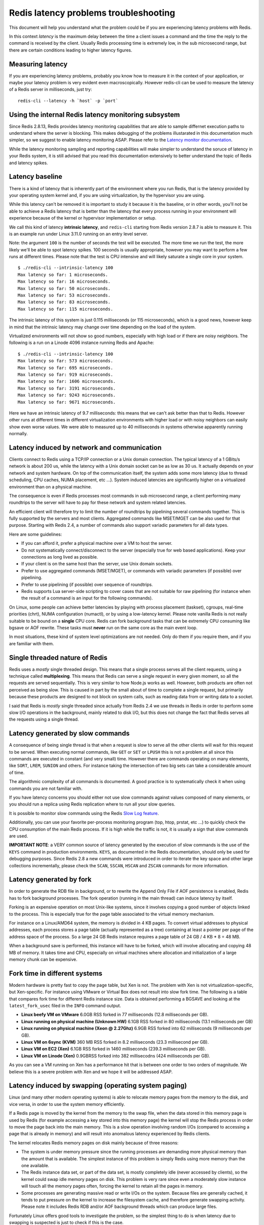 Redis latency problems troubleshooting
======================================

This document will help you understand what the problem could be if you
are experiencing latency problems with Redis.

In this context *latency* is the maximum delay between the time a client
issues a command and the time the reply to the command is received by
the client. Usually Redis processing time is extremely low, in the sub
microsecond range, but there are certain conditions leading to higher
latency figures.

Measuring latency
-----------------

If you are experiencing latency problems, probably you know how to
measure it in the context of your application, or maybe your latency
problem is very evident even macroscopically. However redis-cli can be
used to measure the latency of a Redis server in milliseconds, just try:

::

    redis-cli --latency -h `host` -p `port`

Using the internal Redis latency monitoring subsystem
-----------------------------------------------------

Since Redis 2.8.13, Redis provides latency monitoring capabilities that
are able to sample differnet execution paths to understand where the
server is blocking. This makes debugging of the problems illustarated in
this documentation much simpler, so we suggest to enable latency
monitoring ASAP. Please refer to the `Latency monitor
documentation </topics/latency-monitor>`__.

While the latency monitoring sampling and reporting capabilities will
make simpler to understand the soruce of latency in your Redis system,
it is still advised that you read this documentation extensively to
better understand the topic of Redis and latency spikes.

Latency baseline
----------------

There is a kind of latency that is inherently part of the environment
where you run Redis, that is the latency provided by your operating
system kernel and, if you are using virtualization, by the hypervisor
you are using.

While this latency can't be removed it is important to study it because
it is the baseline, or in other words, you'll not be able to achieve a
Redis latency that is better than the latency that every process running
in your environment will experience because of the kernel or hypervisor
implementation or setup.

We call this kind of latency **intrinsic latency**, and ``redis-cli``
starting from Redis version 2.8.7 is able to measure it. This is an
example run under Linux 3.11.0 running on an entry level server.

Note: the argument ``100`` is the number of seconds the test will be
executed. The more time we run the test, the more likely we'll be able
to spot latency spikes. 100 seconds is usually appropriate, however you
may want to perform a few runs at different times. Please note that the
test is CPU intensive and will likely saturate a single core in your
system.

::

    $ ./redis-cli --intrinsic-latency 100
    Max latency so far: 1 microseconds.
    Max latency so far: 16 microseconds.
    Max latency so far: 50 microseconds.
    Max latency so far: 53 microseconds.
    Max latency so far: 83 microseconds.
    Max latency so far: 115 microseconds.

The intrinsic latency of this system is just 0.115 milliseconds (or 115
microseconds), which is a good news, however keep in mind that the
intrinsic latency may change over time depending on the load of the
system.

Virtualized environments will not show so good numbers, especially with
high load or if there are noisy neighbors. The following is a run on a
Linode 4096 instance running Redis and Apache:

::

    $ ./redis-cli --intrinsic-latency 100
    Max latency so far: 573 microseconds.
    Max latency so far: 695 microseconds.
    Max latency so far: 919 microseconds.
    Max latency so far: 1606 microseconds.
    Max latency so far: 3191 microseconds.
    Max latency so far: 9243 microseconds.
    Max latency so far: 9671 microseconds.

Here we have an intrinsic latency of 9.7 milliseconds: this means that
we can't ask better than that to Redis. However other runs at different
times in different virtualization environments with higher load or with
noisy neighbors can easily show even worse values. We were able to
measured up to 40 milliseconds in systems otherwise apparently running
normally.

Latency induced by network and communication
--------------------------------------------

Clients connect to Redis using a TCP/IP connection or a Unix domain
connection. The typical latency of a 1 GBits/s network is about 200 us,
while the latency with a Unix domain socket can be as low as 30 us. It
actually depends on your network and system hardware. On top of the
communication itself, the system adds some more latency (due to thread
scheduling, CPU caches, NUMA placement, etc ...). System induced
latencies are significantly higher on a virtualized environment than on
a physical machine.

The consequence is even if Redis processes most commands in sub
microsecond range, a client performing many roundtrips to the server
will have to pay for these network and system related latencies.

An efficient client will therefore try to limit the number of roundtrips
by pipelining several commands together. This is fully supported by the
servers and most clients. Aggregated commands like MSET/MGET can be also
used for that purpose. Starting with Redis 2.4, a number of commands
also support variadic parameters for all data types.

Here are some guidelines:

-  If you can afford it, prefer a physical machine over a VM to host the
   server.
-  Do not systematically connect/disconnect to the server (especially
   true for web based applications). Keep your connections as long lived
   as possible.
-  If your client is on the same host than the server, use Unix domain
   sockets.
-  Prefer to use aggregated commands (MSET/MGET), or commands with
   variadic parameters (if possible) over pipelining.
-  Prefer to use pipelining (if possible) over sequence of roundtrips.
-  Redis supports Lua server-side scripting to cover cases that are not
   suitable for raw pipelining (for instance when the result of a
   command is an input for the following commands).

On Linux, some people can achieve better latencies by playing with
process placement (taskset), cgroups, real-time priorities (chrt), NUMA
configuration (numactl), or by using a low-latency kernel. Please note
vanilla Redis is not really suitable to be bound on a **single** CPU
core. Redis can fork background tasks that can be extremely CPU
consuming like bgsave or AOF rewrite. These tasks must **never** run on
the same core as the main event loop.

In most situations, these kind of system level optimizations are not
needed. Only do them if you require them, and if you are familiar with
them.

Single threaded nature of Redis
-------------------------------

Redis uses a *mostly* single threaded design. This means that a single
process serves all the client requests, using a technique called
**multiplexing**. This means that Redis can serve a single request in
every given moment, so all the requests are served sequentially. This is
very similar to how Node.js works as well. However, both products are
often not perceived as being slow. This is caused in part by the small
about of time to complete a single request, but primarily because these
products are designed to not block on system calls, such as reading data
from or writing data to a socket.

I said that Redis is *mostly* single threaded since actually from Redis
2.4 we use threads in Redis in order to perform some slow I/O operations
in the background, mainly related to disk I/O, but this does not change
the fact that Redis serves all the requests using a single thread.

Latency generated by slow commands
----------------------------------

A consequence of being single thread is that when a request is slow to
serve all the other clients will wait for this request to be served.
When executing normal commands, like ``GET`` or ``SET`` or ``LPUSH``
this is not a problem at all since this commands are executed in
constant (and very small) time. However there are commands operating on
many elements, like ``SORT``, ``LREM``, ``SUNION`` and others. For
instance taking the intersection of two big sets can take a considerable
amount of time.

The algorithmic complexity of all commands is documented. A good
practice is to systematically check it when using commands you are not
familiar with.

If you have latency concerns you should either not use slow commands
against values composed of many elements, or you should run a replica
using Redis replication where to run all your slow queries.

It is possible to monitor slow commands using the Redis `Slow Log
feature </commands/slowlog>`__.

Additionally, you can use your favorite per-process monitoring program
(top, htop, prstat, etc ...) to quickly check the CPU consumption of the
main Redis process. If it is high while the traffic is not, it is
usually a sign that slow commands are used.

**IMPORTANT NOTE**: a VERY common source of latency generated by the
execution of slow commands is the use of the ``KEYS`` command in
production environments. ``KEYS``, as documented in the Redis
documentation, should only be used for debugging purposes. Since Redis
2.8 a new commands were introduced in order to iterate the key space and
other large collections incrementally, please check the ``SCAN``,
``SSCAN``, ``HSCAN`` and ``ZSCAN`` commands for more information.

Latency generated by fork
-------------------------

In order to generate the RDB file in background, or to rewrite the
Append Only File if AOF persistence is enabled, Redis has to fork
background processes. The fork operation (running in the main thread)
can induce latency by itself.

Forking is an expensive operation on most Unix-like systems, since it
involves copying a good number of objects linked to the process. This is
especially true for the page table associated to the virtual memory
mechanism.

For instance on a Linux/AMD64 system, the memory is divided in 4 KB
pages. To convert virtual addresses to physical addresses, each process
stores a page table (actually represented as a tree) containing at least
a pointer per page of the address space of the process. So a large 24 GB
Redis instance requires a page table of 24 GB / 4 KB \* 8 = 48 MB.

When a background save is performed, this instance will have to be
forked, which will involve allocating and copying 48 MB of memory. It
takes time and CPU, especially on virtual machines where allocation and
initialization of a large memory chunk can be expensive.

Fork time in different systems
------------------------------

Modern hardware is pretty fast to copy the page table, but Xen is not.
The problem with Xen is not virtualization-specific, but Xen-specific.
For instance using VMware or Virtual Box does not result into slow fork
time. The following is a table that compares fork time for different
Redis instance size. Data is obtained performing a BGSAVE and looking at
the ``latest_fork_usec`` filed in the ``INFO`` command output.

-  **Linux beefy VM on VMware** 6.0GB RSS forked in 77 milliseconds
   (12.8 milliseconds per GB).
-  **Linux running on physical machine (Unknown HW)** 6.1GB RSS forked
   in 80 milliseconds (13.1 milliseconds per GB)
-  **Linux running on physical machine (Xeon @ 2.27Ghz)** 6.9GB RSS
   forked into 62 milliseconds (9 milliseconds per GB).
-  **Linux VM on 6sync (KVM)** 360 MB RSS forked in 8.2 milliseconds
   (23.3 millisecond per GB).
-  **Linux VM on EC2 (Xen)** 6.1GB RSS forked in 1460 milliseconds
   (239.3 milliseconds per GB).
-  **Linux VM on Linode (Xen)** 0.9GBRSS forked into 382 millisecodns
   (424 milliseconds per GB).

As you can see a VM running on Xen has a performance hit that is between
one order to two orders of magnitude. We believe this is a severe
problem with Xen and we hope it will be addressed ASAP.

Latency induced by swapping (operating system paging)
-----------------------------------------------------

Linux (and many other modern operating systems) is able to relocate
memory pages from the memory to the disk, and vice versa, in order to
use the system memory efficiently.

If a Redis page is moved by the kernel from the memory to the swap file,
when the data stored in this memory page is used by Redis (for example
accessing a key stored into this memory page) the kernel will stop the
Redis process in order to move the page back into the main memory. This
is a slow operation involving random I/Os (compared to accessing a page
that is already in memory) and will result into anomalous latency
experienced by Redis clients.

The kernel relocates Redis memory pages on disk mainly because of three
reasons:

-  The system is under memory pressure since the running processes are
   demanding more physical memory than the amount that is available. The
   simplest instance of this problem is simply Redis using more memory
   than the one available.
-  The Redis instance data set, or part of the data set, is mostly
   completely idle (never accessed by clients), so the kernel could swap
   idle memory pages on disk. This problem is very rare since even a
   moderately slow instance will touch all the memory pages often,
   forcing the kernel to retain all the pages in memory.
-  Some processes are generating massive read or write I/Os on the
   system. Because files are generally cached, it tends to put pressure
   on the kernel to increase the filesystem cache, and therefore
   generate swapping activity. Please note it includes Redis RDB and/or
   AOF background threads which can produce large files.

Fortunately Linux offers good tools to investigate the problem, so the
simplest thing to do is when latency due to swapping is suspected is
just to check if this is the case.

The first thing to do is to checking the amount of Redis memory that is
swapped on disk. In order to do so you need to obtain the Redis instance
pid:

::

    $ redis-cli info | grep process_id
    process_id:5454

Now enter the /proc file system directory for this process:

::

    $ cd /proc/5454

Here you'll find a file called **smaps** that describes the memory
layout of the Redis process (assuming you are using Linux 2.6.16 or
newer). This file contains very detailed information about our process
memory maps, and one field called **Swap** is exactly what we are
looking for. However there is not just a single swap field since the
smaps file contains the different memory maps of our Redis process (The
memory layout of a process is more complex than a simple linear array of
pages).

Since we are interested in all the memory swapped by our process the
first thing to do is to grep for the Swap field across all the file:

::

    $ cat smaps | grep 'Swap:'
    Swap:                  0 kB
    Swap:                  0 kB
    Swap:                  0 kB
    Swap:                  0 kB
    Swap:                  0 kB
    Swap:                 12 kB
    Swap:                156 kB
    Swap:                  8 kB
    Swap:                  0 kB
    Swap:                  0 kB
    Swap:                  0 kB
    Swap:                  0 kB
    Swap:                  0 kB
    Swap:                  0 kB
    Swap:                  0 kB
    Swap:                  0 kB
    Swap:                  0 kB
    Swap:                  4 kB
    Swap:                  0 kB
    Swap:                  0 kB
    Swap:                  4 kB
    Swap:                  0 kB
    Swap:                  0 kB
    Swap:                  4 kB
    Swap:                  4 kB
    Swap:                  0 kB
    Swap:                  0 kB
    Swap:                  0 kB
    Swap:                  0 kB
    Swap:                  0 kB

If everything is 0 kb, or if there are sporadic 4k entries, everything
is perfectly normal. Actually in our example instance (the one of a real
web site running Redis and serving hundreds of users every second) there
are a few entries that show more swapped pages. To investigate if this
is a serious problem or not we change our command in order to also print
the size of the memory map:

::

    $ cat smaps | egrep '^(Swap|Size)'
    Size:                316 kB
    Swap:                  0 kB
    Size:                  4 kB
    Swap:                  0 kB
    Size:                  8 kB
    Swap:                  0 kB
    Size:                 40 kB
    Swap:                  0 kB
    Size:                132 kB
    Swap:                  0 kB
    Size:             720896 kB
    Swap:                 12 kB
    Size:               4096 kB
    Swap:                156 kB
    Size:               4096 kB
    Swap:                  8 kB
    Size:               4096 kB
    Swap:                  0 kB
    Size:                  4 kB
    Swap:                  0 kB
    Size:               1272 kB
    Swap:                  0 kB
    Size:                  8 kB
    Swap:                  0 kB
    Size:                  4 kB
    Swap:                  0 kB
    Size:                 16 kB
    Swap:                  0 kB
    Size:                 84 kB
    Swap:                  0 kB
    Size:                  4 kB
    Swap:                  0 kB
    Size:                  4 kB
    Swap:                  0 kB
    Size:                  8 kB
    Swap:                  4 kB
    Size:                  8 kB
    Swap:                  0 kB
    Size:                  4 kB
    Swap:                  0 kB
    Size:                  4 kB
    Swap:                  4 kB
    Size:                144 kB
    Swap:                  0 kB
    Size:                  4 kB
    Swap:                  0 kB
    Size:                  4 kB
    Swap:                  4 kB
    Size:                 12 kB
    Swap:                  4 kB
    Size:                108 kB
    Swap:                  0 kB
    Size:                  4 kB
    Swap:                  0 kB
    Size:                  4 kB
    Swap:                  0 kB
    Size:                272 kB
    Swap:                  0 kB
    Size:                  4 kB
    Swap:                  0 kB

As you can see from the output, there is a map of 720896 kB (with just
12 kB swapped) and 156 kb more swapped in another map: basically a very
small amount of our memory is swapped so this is not going to create any
problem at all.

If instead a non trivial amount of the process memory is swapped on disk
your latency problems are likely related to swapping. If this is the
case with your Redis instance you can further verify it using the
**vmstat** command:

::

    $ vmstat 1
    procs -----------memory---------- ---swap-- -----io---- -system-- ----cpu----
     r  b   swpd   free   buff  cache   si   so    bi    bo   in   cs us sy id wa
     0  0   3980 697932 147180 1406456    0    0     2     2    2    0  4  4 91  0
     0  0   3980 697428 147180 1406580    0    0     0     0 19088 16104  9  6 84  0
     0  0   3980 697296 147180 1406616    0    0     0    28 18936 16193  7  6 87  0
     0  0   3980 697048 147180 1406640    0    0     0     0 18613 15987  6  6 88  0
     2  0   3980 696924 147180 1406656    0    0     0     0 18744 16299  6  5 88  0
     0  0   3980 697048 147180 1406688    0    0     0     4 18520 15974  6  6 88  0

^C

The interesting part of the output for our needs are the two columns
**si** and **so**, that counts the amount of memory swapped from/to the
swap file. If you see non zero counts in those two columns then there is
swapping activity in your system.

Finally, the **iostat** command can be used to check the global I/O
activity of the system.

::

    $ iostat -xk 1
    avg-cpu:  %user   %nice %system %iowait  %steal   %idle
              13.55    0.04    2.92    0.53    0.00   82.95

    Device:         rrqm/s   wrqm/s     r/s     w/s    rkB/s    wkB/s avgrq-sz avgqu-sz   await  svctm  %util
    sda               0.77     0.00    0.01    0.00     0.40     0.00    73.65     0.00    3.62   2.58   0.00
    sdb               1.27     4.75    0.82    3.54    38.00    32.32    32.19     0.11   24.80   4.24   1.85

If your latency problem is due to Redis memory being swapped on disk you
need to lower the memory pressure in your system, either adding more RAM
if Redis is using more memory than the available, or avoiding running
other memory hungry processes in the same system.

Latency due to AOF and disk I/O
-------------------------------

Another source of latency is due to the Append Only File support on
Redis. The AOF basically uses two system calls to accomplish its work.
One is write(2) that is used in order to write data to the append only
file, and the other one is fdatasync(2) that is used in order to flush
the kernel file buffer on disk in order to ensure the durability level
specified by the user.

Both the write(2) and fdatasync(2) calls can be source of latency. For
instance write(2) can block both when there is a system wide sync in
progress, or when the output buffers are full and the kernel requires to
flush on disk in order to accept new writes.

The fdatasync(2) call is a worse source of latency as with many
combinations of kernels and file systems used it can take from a few
milliseconds to a few seconds to complete, especially in the case of
some other process doing I/O. For this reason when possible Redis does
the fdatasync(2) call in a different thread since Redis 2.4.

We'll see how configuration can affect the amount and source of latency
when using the AOF file.

The AOF can be configured to perform an fsync on disk in three different
ways using the **appendfsync** configuration option (this setting can be
modified at runtime using the **CONFIG SET** command).

-  When appendfsync is set to the value of **no** Redis performs no
   fsync. In this configuration the only source of latency can be
   write(2). When this happens usually there is no solution since simply
   the disk can't cope with the speed at which Redis is receiving data,
   however this is uncommon if the disk is not seriously slowed down by
   other processes doing I/O.

-  When appendfsync is set to the value of **everysec** Redis performs
   an fsync every second. It uses a different thread, and if the fsync
   is still in progress Redis uses a buffer to delay the write(2) call
   up to two seconds (since write would block on Linux if an fsync is in
   progress against the same file). However if the fsync is taking too
   long Redis will eventually perform the write(2) call even if the
   fsync is still in progress, and this can be a source of latency.

-  When appendfsync is set to the value of **always** an fsync is
   performed at every write operation before replying back to the client
   with an OK code (actually Redis will try to cluster many commands
   executed at the same time into a single fsync). In this mode
   performances are very low in general and it is strongly recommended
   to use a fast disk and a file system implementation that can perform
   the fsync in short time.

Most Redis users will use either the **no** or **everysec** setting for
the appendfsync configuration directive. The suggestion for minimum
latency is to avoid other processes doing I/O in the same system. Using
an SSD disk can help as well, but usually even non SSD disks perform
well with the append only file if the disk is spare as Redis writes to
the append only file without performing any seek.

If you want to investigate your latency issues related to the append
only file you can use the strace command under Linux:

::

    sudo strace -p $(pidof redis-server) -T -e trace=fdatasync

The above command will show all the fdatasync(2) system calls performed
by Redis in the main thread. With the above command you'll not see the
fdatasync system calls performed by the background thread when the
appendfsync config option is set to **everysec**. In order to do so just
add the -f switch to strace.

If you wish you can also see both fdatasync and write system calls with
the following command:

::

    sudo strace -p $(pidof redis-server) -T -e trace=fdatasync,write

However since write(2) is also used in order to write data to the client
sockets this will likely show too many things unrelated to disk I/O.
Apparently there is no way to tell strace to just show slow system calls
so I use the following command:

::

    sudo strace -f -p $(pidof redis-server) -T -e trace=fdatasync,write 2>&1 | grep -v '0.0' | grep -v unfinished

Latency generated by expires
----------------------------

Redis evict expired keys in two ways:

-  One *lazy* way expires a key when it is requested by a command, but
   it is found to be already expired.
-  One *active* way expires a few keys every 100 milliseconds.

The active expiring is designed to be adaptive. An expire cycle is
started every 100 milliseconds (10 times per second), and will do the
following:

-  Sample ``REDIS_EXPIRELOOKUPS_PER_CRON`` keys, evicting all the keys
   already expired.
-  If the more than 25% of the keys were found expired, repeat.

Given that ``REDIS_EXPIRELOOKUPS_PER_CRON`` is set to 10 by default, and
the process is performed ten times per second, usually just 100 keys per
second are actively expired. This is enough to clean the DB fast enough
even when already expired keys are not accessed for a long time, so that
the *lazy* algorithm does not help. At the same time expiring just 100
keys per second has no effects in the latency a Redis instance.

However the algorithm is adaptive and will loop if it founds more than
25% of keys already expired in the set of sampled keys. But given that
we run the algorithm ten times per second, this means that the unlucky
event of more than 25% of the keys in our random sample are expiring at
least *in the same second*.

Basically this means that **if the database contains has many many keys
expiring in the same second, and this keys are at least 25% of the
current population of keys with an expire set**, Redis can block in
order to reach back a percentage of keys already expired that is less
than 25%.

This approach is needed in order to avoid using too much memory for keys
that area already expired, and usually is absolutely harmless since it's
strange that a big number of keys are going to expire in the same exact
second, but it is not impossible that the user used ``EXPIREAT``
extensively with the same Unix time.

In short: be aware that many keys expiring at the same moment can be a
source of latency.

Redis software watchdog
-----------------------

Redis 2.6 introduces the *Redis Software Watchdog* that is a debugging
tool designed to track those latency problems that for one reason or the
other esacped an analysis using normal tools.

The software watchdog is an experimental feature. While it is designed
to be used in production enviroments care should be taken to backup the
database before proceeding as it could possibly have unexpected
interactions with the normal execution of the Redis server.

It is important to use it only as *last resort* when there is no way to
track the issue by other means.

This is how this feature works:

-  The user enables the softare watchdog using te ``CONFIG SET``
   command.
-  Redis starts monitoring itself constantly.
-  If Redis detects that the server is blocked into some operation that
   is not returning fast enough, and that may be the source of the
   latency issue, a low level report about where the server is blocked
   is dumped on the log file.
-  The user contacts the developers writing a message in the Redis
   Google Group, including the watchdog report in the message.

Note that this feature can not be enabled using the redis.conf file,
because it is designed to be enabled only in already running instances
and only for debugging purposes.

To enable the feature just use the following:

::

    CONFIG SET watchdog-period 500

The period is specified in milliseconds. In the above example I
specified to log latency issues only if the server detects a delay of
500 milliseconds or greater. The minimum configurable period is 200
milliseconds.

When you are done with the software watchdog you can turn it off setting
the ``watchdog-period`` parameter to 0. **Important:** remember to do
this because keeping the instance with the watchdog turned on for a
longer time than needed is generally not a good idea.

The following is an example of what you'll see printed in the log file
once the software watchdog detects a delay longer than the configured
one:

::

    [8547 | signal handler] (1333114359)
    --- WATCHDOG TIMER EXPIRED ---
    /lib/libc.so.6(nanosleep+0x2d) [0x7f16b5c2d39d]
    /lib/libpthread.so.0(+0xf8f0) [0x7f16b5f158f0]
    /lib/libc.so.6(nanosleep+0x2d) [0x7f16b5c2d39d]
    /lib/libc.so.6(usleep+0x34) [0x7f16b5c62844]
    ./redis-server(debugCommand+0x3e1) [0x43ab41]
    ./redis-server(call+0x5d) [0x415a9d]
    ./redis-server(processCommand+0x375) [0x415fc5]
    ./redis-server(processInputBuffer+0x4f) [0x4203cf]
    ./redis-server(readQueryFromClient+0xa0) [0x4204e0]
    ./redis-server(aeProcessEvents+0x128) [0x411b48]
    ./redis-server(aeMain+0x2b) [0x411dbb]
    ./redis-server(main+0x2b6) [0x418556]
    /lib/libc.so.6(__libc_start_main+0xfd) [0x7f16b5ba1c4d]
    ./redis-server() [0x411099]
    ------

Note: in the example the **DEBUG SLEEP** command was used in order to
block the server. The stack trace is different if the server blocks in a
different context.

If you happen to collect multiple watchdog stack traces you are
encouraged to send everything to the Redis Google Group: the more traces
we obtain, the simpler it will be to understand what the problem with
your instance is.

APPENDIX A: Experimenting with huge pages
-----------------------------------------

Latency introduced by fork can be mitigated using huge pages at the cost
of a bigger memory usage during persistence. The following appeindex
describe in details this feature as implemented in the Linux kernel.

Some CPUs can use different page size though. AMD and Intel CPUs can
support 2 MB page size if needed. These pages are nicknamed *huge
pages*. Some operating systems can optimize page size in real time,
transparently aggregating small pages into huge pages on the fly.

On Linux, explicit huge pages management has been introduced in 2.6.16,
and implicit transparent huge pages are available starting in 2.6.38. If
you run recent Linux distributions (for example RH 6 or derivatives),
transparent huge pages can be activated, and you can use a vanilla Redis
version with them.

This is the preferred way to experiment/use with huge pages on Linux.

Now, if you run older distributions (RH 5, SLES 10-11, or derivatives),
and not afraid of a few hacks, Redis requires to be patched in order to
support huge pages.

The first step would be to read `Mel Gorman's primer on huge
pages <http://lwn.net/Articles/374424/>`__

There are currently two ways to patch Redis to support huge pages.

-  For Redis 2.4, the embedded jemalloc allocator must be patched.
   `patch <https://gist.github.com/1171054>`__ by Pieter Noordhuis. Note
   this patch relies on the anonymous mmap huge page support, only
   available starting 2.6.32, so this method cannot be used for older
   distributions (RH 5, SLES 10, and derivatives).

-  For Redis 2.2, or 2.4 with the libc allocator, Redis makefile must be
   altered to link Redis with `the libhugetlbfs
   library <http://libhugetlbfs.sourceforge.net/>`__. It is a
   straightforward `change <https://gist.github.com/1240452>`__

Then, the system must be configured to support huge pages.

The following command allocates and makes N huge pages available:

::

    $ sudo sysctl -w vm.nr_hugepages=<N>

The following command mounts the huge page filesystem:

::

    $ sudo mount -t hugetlbfs none /mnt/hugetlbfs

In all cases, once Redis is running with huge pages (transparent or
not), the following benefits are expected:

-  The latency due to the fork operations is dramatically reduced. This
   is mostly useful for very large instances, and especially on a VM.
-  Redis is faster due to the fact the translation look-aside buffer
   (TLB) of the CPU is more efficient to cache page table entries (i.e.
   the hit ratio is better). Do not expect miracle, it is only a few
   percent gain at most.
-  Redis memory cannot be swapped out anymore, which is interesting to
   avoid outstanding latencies due to virtual memory.

Unfortunately, and on top of the extra operational complexity, there is
also a significant drawback of running Redis with huge pages. The COW
mechanism granularity is the page. With 2 MB pages, the probability a
page is modified during a background save operation is 512 times higher
than with 4 KB pages. The actual memory required for a background save
therefore increases a lot, especially if the write traffic is truly
random, with poor locality. With huge pages, using twice the memory
while saving is not anymore a theoretical incident. It really happens.

The result of a complete benchmark can be found
`here <https://gist.github.com/1272254>`__.
